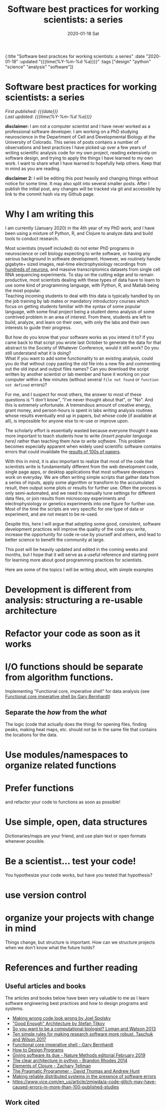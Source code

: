 #+HTML: <div id="edn">
#+HTML: {:title "Software best practices for working scientists: a series" :date "2020-01-18" :updated "{{{time(%Y-%m-%d %a)}}}" :tags ["design" "python" "science" "analysis" "software"]}
#+HTML: </div>
#+OPTIONS: \n:1 toc:nil num:0  ^:{} title:nil
#+PROPERTY: header-args :eval never-export
#+DATE: 2020-01-18 Sat
#+TITLE: Software best practices for working scientists: a series
#+HTML:<h1 id="mainTitle">Software best practices for working scientists: a series</h1>
#+HTML:<div id="timedate">
/First published: {{{date}}}/
/Last updated: {{{time(%Y-%m-%d %a)}}}/
#+HTML:</div>
#+TOC: headlines 2
*disclaimer:* I am not a computer scientist and I have never worked as a professional software developer. I am working on a PhD studying neuroscience in the Department of Cell and Developmental Biology at the University of Colorado. This series of posts contains a number of observations and best practices I have picked up over a few years of writing scientific analysis code for my own project, reading extensively on software design, and trying to apply the things I have learned to my own work. I want to share what I have learned to hopefully help others. Keep that in mind as you are reading. 

*disclaimer 2:* I will be editing this post heavily and changing things without notice for some time. It may also split into several smaller posts. After I publish the initial post, any changes will be tracked via git and accessible by link to the commit hash via my Github page. 

* Why I am writing this

I am currently (January 2020) in the 4th year of my PhD work, and I have been using a mixture of Python, R, and Clojure to analyze data and build tools to conduct research. 

Most scientists (myself included) do not enter PhD programs in neuroscience or cell biology expecting to write software, or having any serious background in software development. However, we routinely handle gigabyte+ sized images, real-time electrophysiology recordings from [[https://www.hhmi.org/news/new-silicon-probes-record-activity-hundreds-neurons-simultaneously][hundreds of neurons]], and massive transcriptomics datasets from single cell RNA sequencing experiments. To stay on the cutting edge and to remain productive, most scientists dealing with these types of data have to learn to use some kind of programming language, with Python, R, and Matlab being the most popular. 
Teaching incoming students to deal with this data is typically handled by on the job training by lab mates or mandatory introductory courses which focus on getting students familiar with the syntax of some popular language, with some final project being a student demo analysis of some contrived problem in an area of interest. From there, students are left to build, analyze, and learn on their own, with only the labs and their own interests to guide their progress. 

But how do you know that your software works as you intend it to? If you came back to that script you wrote last October to generate the data for that abstract to the Society of Whatever Conference, would it still work? Do you still understand what it is doing? 
What if you want to add some functionality to an existing analysis, could you do that without copy pasting the old file into a new file and commenting out the old input and output files names? Can you download the script written by another scientist or lab member and have it working on your computer within a few minutes (without several =file not found= or =function not defined= errors)?

For me, and I suspect for most others, the answer to most of these questions is "I don't know", "I've never thought about that", or "No". And this is extremely unfortunate. A tremendous amount of creative energy, grant money, and person-hours is spent in labs writing analysis routines whose results eventually end up in papers, but whose code (if available at all), is impossible for anyone else to re-use or improve upon. 

The scholarly effort is essentially wasted because everyone thought it was more important to teach students how to write /{insert popular language here}/ rather than teaching them /how to write software/. This problem becomes especially apparent when widely used scientific software contains errors that could invalidate the [[https://www.vice.com/en_us/article/zmjwda/a-code-glitch-may-have-caused-errors-in-more-than-100-published-studies][results of 100s of papers]]. 

With this in mind, it is also important to realize that most of the code that scientists write is fundamentally different from the web development code, single page apps, or desktop applications that most software developers work on everyday. We are often writing simple scripts that gather data from a series of inputs, apply some algorithm or transform to the accumulated result, then output some plots or results for further use. Often the process is only semi-automated, and we need to manually tune settings for different data files, or join results from microscopy experiments and electrophysiology or genetics experiments into one figure for further use. Most of the time the scripts are very specific for one type of data or experiment, and are not meant to be re-used. 
 
Despite this, here I will argue that adopting some good, consistent, software development practices will improve the quality of the code you write, increase the opportunity for code re-use by yourself and others, and lead to better science to benefit the community at large. 

This post will be heavily updated and edited in the coming weeks and months, but I hope that it will serve as a useful reference and starting point for learning more about good programming practices for scientists.

Here are some of the topics I will be writing about, with simple examples

* Development is different from analysis: structuring a re-usable architecture
* Refactor your code as soon as it works
* I/O functions should be separate from algorithm functions.
Implementing "Functional core, imperative shell" for data analysis (see  [[https://www.destroyallsoftware.com/screencasts/catalog/functional-core-imperative-shell][Functional core imperative shell by Gary Bernhardt]])
** Separate the /how/ from the /what/
The logic (code that actually does the thing) for opening files, finding peaks, making heat maps, etc. should not be in the same file that contains the locations for the data. 
* Use modules/namespaces to organize related functions
* Prefer functions
and refactor your code to functions as soon as possible!
* Use simple, open, data structures 
Dictionaries/maps are your friend, and use plain text or open formats whenever possible.
* Be a scientist... test your code!
You hypothesize your code works, but have you tested that hypothesis?
* use version control
* organize your projects with change in mind
Things change, but structure is important. How can we structure projects when we don't know what the future holds?
* References and further reading
** Useful articles and books
The articles and books below have been very valuable to me as I learn software engineering best practices and how to design programs and systems. 
- [[https://www.joelonsoftware.com/2005/05/11/making-wrong-code-look-wrong/][Making wrong code look wrong by Joel Spolsky]]
- [[https://www.youtube.com/watch?v=PzEox3szeRc]["Good Enough" Architecture by Stefan Tilkov]]
- [[https://www.nature.com/articles/nbt.2740][So you want to be a computational biologist? Loman and Watson 2013]]
- [[https://journals.plos.org/ploscompbiol/article?id=10.1371/journal.pcbi.1005412][Ten simple rules for making research software more robust. Taschuk and Wilson 2017]]
- [[https://www.destroyallsoftware.com/screencasts/catalog/functional-core-imperative-shell][Functional core imperative shell - Gary Bernhardt]]
- [[https://www.htdp.org/2003-09-26/Book/curriculum.html][How to Design Programs]]
- [[https://www.nature.com/articles/s41592-019-0350-x][Giving software its due - Nature Methods editorial February 2019]]
- [[https://www.youtube.com/watch?v=DJTef410xam][The clear architecture in python - Brandon Rhodes 2014]]
- [[https://elementsofclojure.com/][Elements of Clojure - Zachary Tellman]]
- [[https://pragprog.com/book/tpp20/the-pragmatic-programmer-20th-anniversary-edition][The Pragmatic Programmer - David Thomas and Andrew Hunt]]
- [[http://erlang.org/download/armstrong_thesis_2003.pdf][Making reliable distributed systems in the presence of software errors]]
- https://www.vice.com/en_us/article/zmjwda/a-code-glitch-may-have-caused-errors-in-more-than-100-published-studies
** Work cited



